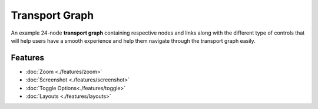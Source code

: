 =================
Transport Graph
=================
.. image:: ../images/graph_main.png
   :align: center
   :width: 5000px

An example 24-node **transport graph** containing respective nodes and links along with the different type of controls that will help users have a smooth experience and help them navigate through the transport graph easily.

Features
############
- :doc:`Zoom <./features/zoom>`
- :doc:`Screenshot <./features/screenshot>`
- :doc:`Toggle Options<./features/toggle>`
- :doc:`Layouts <./features/layouts>`
